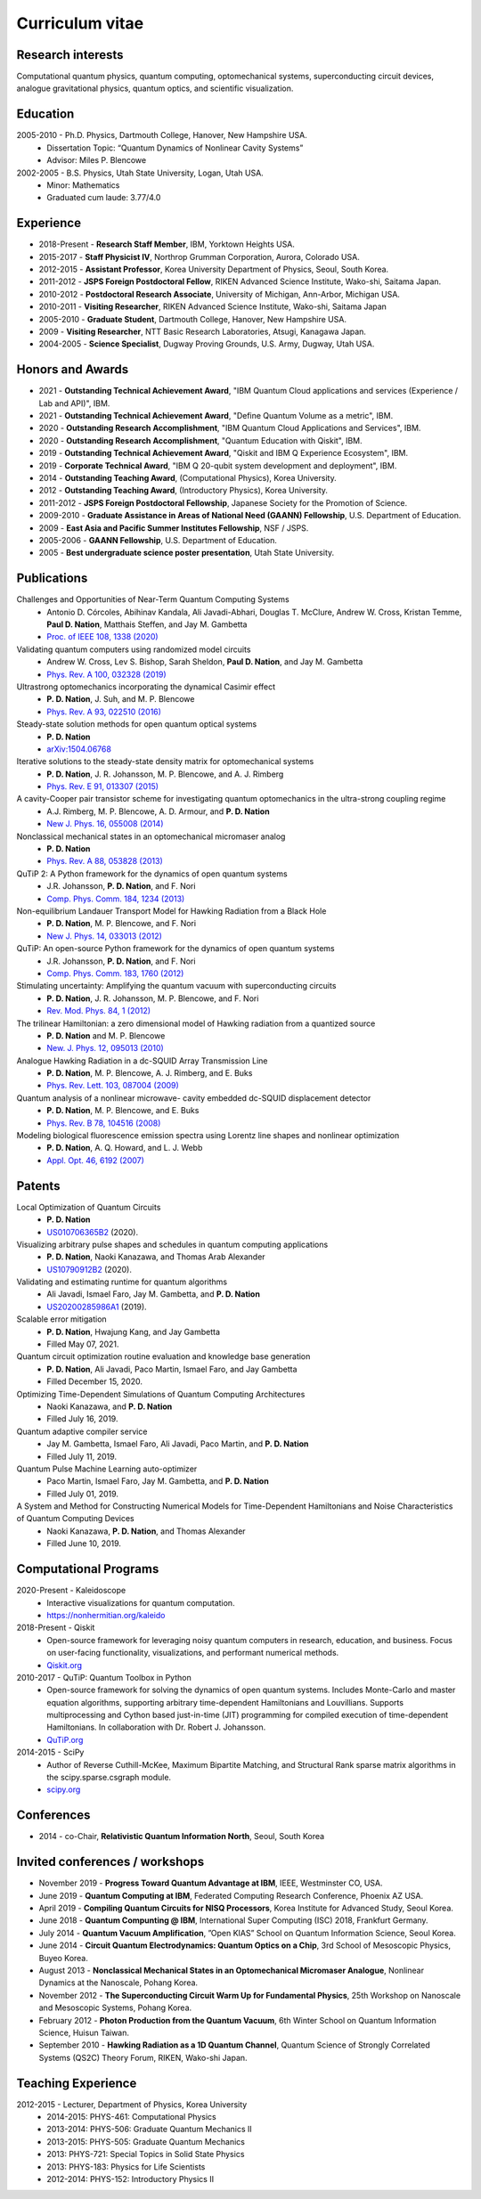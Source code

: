 ################
Curriculum vitae
################


Research interests
##################

Computational quantum physics, quantum computing, optomechanical systems, superconducting circuit devices,
analogue gravitational physics, quantum optics, and scientific visualization.


Education
#########

2005-2010 - Ph.D. Physics, Dartmouth College, Hanover, New Hampshire USA.
  - Dissertation Topic: “Quantum Dynamics of Nonlinear Cavity Systems”
  - Advisor: Miles P. Blencowe

2002-2005 - B.S. Physics, Utah State University, Logan, Utah USA.
  - Minor: Mathematics
  - Graduated cum laude: 3.77/4.0


Experience
##########

- 2018-Present - **Research Staff Member**, IBM, Yorktown Heights USA.

- 2015-2017 - **Staff Physicist IV**, Northrop Grumman Corporation, Aurora, Colorado USA.

- 2012-2015 - **Assistant Professor**, Korea University Department of Physics, Seoul, South Korea.

- 2011-2012 - **JSPS Foreign Postdoctoral Fellow**, RIKEN Advanced Science Institute, Wako-shi, Saitama Japan.

- 2010-2012 - **Postdoctoral Research Associate**, University of Michigan, Ann-Arbor, Michigan USA.

- 2010-2011 - **Visiting Researcher**, RIKEN Advanced Science Institute, Wako-shi, Saitama Japan

- 2005-2010 - **Graduate Student**, Dartmouth College, Hanover, New Hampshire USA.

- 2009 - **Visiting Researcher**, NTT Basic Research Laboratories, Atsugi, Kanagawa Japan.

- 2004-2005 - **Science Specialist**, Dugway Proving Grounds, U.S. Army, Dugway, Utah USA.


Honors and Awards
#################

- 2021 - **Outstanding Technical Achievement Award**, "IBM Quantum Cloud applications and services (Experience / Lab and API)", IBM.

- 2021 - **Outstanding Technical Achievement Award**, "Define Quantum Volume as a metric", IBM.

- 2020 - **Outstanding Research Accomplishment**, "IBM Quantum Cloud Applications and Services", IBM.

- 2020 - **Outstanding Research Accomplishment**, "Quantum Education with Qiskit", IBM.

- 2019 - **Outstanding Technical Achievement Award**, "Qiskit and IBM Q Experience Ecosystem", IBM.

- 2019 - **Corporate Technical Award**, "IBM Q 20-qubit system development and deployment", IBM.

- 2014 - **Outstanding Teaching Award**, (Computational Physics), Korea University.

- 2012 - **Outstanding Teaching Award**, (Introductory Physics), Korea University.

- 2011-2012 - **JSPS Foreign Postdoctoral Fellowship**, Japanese Society for the Promotion of Science.

- 2009-2010 - **Graduate Assistance in Areas of National Need (GAANN) Fellowship**, U.S. Department of Education.

- 2009 - **East Asia and Pacific Summer Institutes Fellowship**, NSF / JSPS.

- 2005-2006 - **GAANN Fellowship**, U.S. Department of Education.

- 2005 - **Best undergraduate science poster presentation**, Utah State University.


Publications
############

Challenges and Opportunities of Near-Term Quantum Computing Systems
  - Antonio D. Córcoles, Abihinav Kandala, Ali Javadi-Abhari, Douglas T. McClure, Andrew W. Cross, 
    Kristan Temme, **Paul D. Nation**, Matthais Steffen, and Jay M. Gambetta
  - `Proc. of IEEE 108, 1338 (2020) <https://doi.org/10.1109/JPROC.2019.2954005>`_

Validating quantum computers using randomized model circuits
  - Andrew W. Cross, Lev S. Bishop, Sarah Sheldon, **Paul D. Nation**, and Jay M. Gambetta
  - `Phys. Rev. A 100, 032328 (2019) <https://doi.org/10.1103/PhysRevA.100.032328>`_

Ultrastrong optomechanics incorporating the dynamical Casimir effect
  -  **P. D. Nation**, J. Suh, and M. P. Blencowe
  - `Phys. Rev. A 93, 022510 (2016) <http://dx.doi.org/10.1103/PhysRevA.93.022510>`_

Steady-state solution methods for open quantum optical systems
 - **P. D. Nation**
 - `arXiv:1504.06768 <http://arxiv.org/abs/1504.06768>`_

Iterative solutions to the steady-state density matrix for optomechanical systems
  - **P. D. Nation**, J. R. Johansson, M. P. Blencowe, and A. J. Rimberg
  - `Phys. Rev. E 91, 013307 (2015) <http://dx.doi.org/10.1103/PhysRevE.91.013307>`_

A cavity-Cooper pair transistor scheme for investigating quantum optomechanics in the ultra-strong coupling regime
  - A.J. Rimberg, M. P. Blencowe, A. D. Armour, and **P. D. Nation**
  - `New J. Phys. 16, 055008 (2014) <http://dx.doi.org/10.1088/1367-2630/16/5/055008>`_

Nonclassical mechanical states in an optomechanical micromaser analog
  - **P. D. Nation**
  - `Phys. Rev. A 88, 053828 (2013) <http://dx.doi.org/10.1103/PhysRevA.88.053828>`_

QuTiP 2: A Python framework for the dynamics of open quantum systems
  - J.R. Johansson, **P. D. Nation**, and F. Nori
  - `Comp. Phys. Comm. 184, 1234 (2013) <http://dx.doi.org/10.1016/j.cpc.2012.11.019>`_

Non-equilibrium Landauer Transport Model for Hawking Radiation from a Black Hole
  - **P. D. Nation**, M. P. Blencowe, and F. Nori
  - `New J. Phys. 14, 033013 (2012) <http://dx.doi.org/10.1088/1367-2630/14/3/033013>`_

QuTiP: An open-source Python framework for the dynamics of open quantum systems
  - J.R. Johansson, **P. D. Nation**, and F. Nori
  - `Comp. Phys. Comm. 183, 1760 (2012) <http://dx.doi.org/10.1016/j.cpc.2012.02.021>`_

Stimulating uncertainty: Amplifying the quantum vacuum with superconducting circuits
  - **P. D. Nation**, J. R. Johansson, M. P. Blencowe, and F. Nori
  - `Rev. Mod. Phys. 84, 1 (2012) <http://dx.doi.org/10.1103/RevModPhys.84.1>`_

The trilinear Hamiltonian: a zero dimensional model of Hawking radiation from a quantized source
  - **P. D. Nation** and M. P. Blencowe
  - `New. J. Phys. 12, 095013 (2010) <http://dx.doi.org/10.1088/1367-2630/12/9/095013>`_

Analogue Hawking Radiation in a dc-SQUID Array Transmission Line
  - **P. D. Nation**, M. P. Blencowe, A. J. Rimberg, and E. Buks
  - `Phys. Rev. Lett. 103, 087004 (2009) <http://dx.doi.org/10.1103/PhysRevLett.103.087004>`_

Quantum analysis of a nonlinear microwave- cavity embedded dc-SQUID displacement detector
  - **P. D. Nation**, M. P. Blencowe, and E. Buks
  - `Phys. Rev. B 78, 104516 (2008) <http://dx.doi.org/10.1103/PhysRevB.78.104516>`_

Modeling biological fluorescence emission spectra using Lorentz line shapes and nonlinear optimization
  - **P. D. Nation**, A. Q. Howard, and L. J. Webb
  - `Appl. Opt. 46, 6192 (2007) <http://www.opticsinfobase.org/ao/abstract.cfm?URI=ao-46-24-6192>`_


Patents
#######

Local Optimization of Quantum Circuits
  - **P. D. Nation**
  - `US010706365B2 <https://patents.google.com/patent/US10706365B2>`_ (2020).

Visualizing arbitrary pulse shapes and schedules in quantum computing applications
  - **P. D. Nation**, Naoki Kanazawa, and Thomas Arab Alexander
  - `US10790912B2 <https://patents.google.com/patent/US10790912B2>`_ (2020).

Validating and estimating runtime for quantum algorithms
  - Ali Javadi, Ismael Faro, Jay M. Gambetta, and **P. D. Nation**
  - `US20200285986A1 <https://patents.google.com/patent/US20200285986A1>`_ (2019).

Scalable error mitigation
  - **P. D. Nation**, Hwajung Kang, and Jay Gambetta
  - Filled May 07, 2021.

Quantum circuit optimization routine evaluation and knowledge base generation
  - **P. D. Nation**, Ali Javadi, Paco Martin, Ismael Faro, and Jay Gambetta
  - Filled December 15, 2020.

Optimizing Time-Dependent Simulations of Quantum Computing Architectures
  - Naoki Kanazawa, and **P. D. Nation**
  - Filled July 16, 2019.

Quantum adaptive compiler service
  - Jay M. Gambetta, Ismael Faro, Ali Javadi, Paco Martin, and **P. D. Nation**
  - Filled July 11, 2019.

Quantum Pulse Machine Learning auto-optimizer
  - Paco Martin, Ismael Faro, Jay M. Gambetta, and **P. D. Nation**
  - Filled July 01, 2019.

A System and Method for Constructing Numerical Models for Time-Dependent Hamiltonians and Noise Characteristics of Quantum Computing Devices
  - Naoki Kanazawa, **P. D. Nation**, and Thomas Alexander
  - Filled June 10, 2019.


Computational Programs
######################

2020-Present - Kaleidoscope
  - Interactive visualizations for quantum computation.
  - https://nonhermitian.org/kaleido

2018-Present - Qiskit
  - Open-source framework for leveraging noisy quantum computers in research, education, and business.
    Focus on user-facing functionality, visualizations, and performant numerical methods.
  - `Qiskit.org <https://qiskit.org/>`_

2010-2017 - QuTiP: Quantum Toolbox in Python
  - Open-source framework for solving the dynamics of open quantum systems. Includes Monte-Carlo and master
    equation algorithms, supporting arbitrary time-dependent Hamiltonians and Louvillians. Supports
    multiprocessing and Cython based just-in-time (JIT) programming for compiled execution of time-dependent
    Hamiltonians. In collaboration with Dr. Robert J. Johansson.
  - `QuTiP.org <http://qutip.org/>`_

2014-2015 - SciPy
  - Author of Reverse Cuthill-McKee, Maximum Bipartite Matching, and Structural Rank sparse matrix algorithms
    in the scipy.sparse.csgraph module.
  - `scipy.org <https://www.scipy.org/>`_


Conferences
###########

- 2014 - co-Chair, **Relativistic Quantum Information North**, Seoul, South Korea


Invited conferences / workshops
###############################

- November 2019 - **Progress Toward Quantum Advantage at IBM**, IEEE, Westminster CO, USA.

- June 2019 - **Quantum Computing at IBM**, Federated Computing Research Conference, Phoenix AZ USA.

-  April 2019 - **Compiling Quantum Circuits for NISQ Processors**, Korea Institute for Advanced Study, Seoul Korea.

- June 2018 - **Quantum Compunting @ IBM**, International Super Computing (ISC) 2018, Frankfurt Germany.

- July 2014 - **Quantum Vacuum Amplification**, ”Open KIAS” School on Quantum Information Science, Seoul Korea.

- June 2014 - **Circuit Quantum Electrodynamics: Quantum Optics on a Chip**, 3rd School of Mesoscopic Physics, Buyeo Korea.

- August 2013 - **Nonclassical Mechanical States in an Optomechanical Micromaser Analogue**, Nonlinear Dynamics at the Nanoscale, Pohang Korea.

- November 2012 - **The Superconducting Circuit Warm Up for Fundamental Physics**, 25th Workshop on Nanoscale and Mesoscopic Systems, Pohang Korea.

- February 2012 - **Photon Production from the Quantum Vacuum**, 6th Winter School on Quantum Information Science, Huisun Taiwan.

- September 2010 - **Hawking Radiation as a 1D Quantum Channel**, Quantum Science of Strongly Correlated Systems (QS2C) Theory Forum, RIKEN, Wako-shi Japan.


Teaching Experience
###################

2012-2015 - Lecturer, Department of Physics, Korea University
  - 2014-2015: PHYS-461: Computational Physics
  - 2013-2014: PHYS-506: Graduate Quantum Mechanics II
  - 2013-2015: PHYS-505: Graduate Quantum Mechanics
  - 2013: PHYS-721: Special Topics in Solid State Physics
  - 2013: PHYS-183: Physics for Life Scientists
  - 2012-2014: PHYS-152: Introductory Physics II